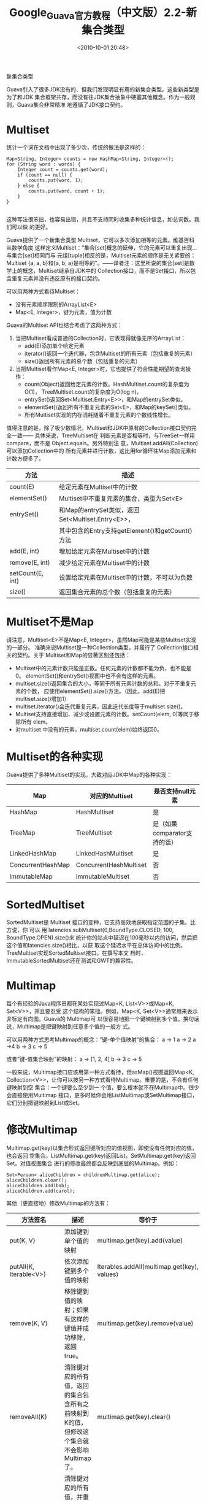 # -*- org -*-
# -*- encoding: utf-8 -*-
#+TITLE: Google_Guava官方教程（中文版）2.2-新集合类型
#+FILETAGS: reprint
#+date: <2010-10-01 20:48>


新集合类型

Guava引入了很多JDK没有的、但我们发现明显有用的新集合类型。这些新类型是为了和JDK
集合框架共存，而没有往JDK集合抽象中硬塞其他概念。作为一般规则，Guava集合非常精准
地遵循了JDK接口契约。

* Multiset
统计一个词在文档中出现了多少次，传统的做法是这样的：
#+BEGIN_EXAMPLE
 Map<String, Integer> counts = new HashMap<String, Integer>();
 for (String word : words) {
     Integer count = counts.get(word);
     if (count == null) {
         counts.put(word, 1);
     } else {
         counts.put(word, count + 1);
     }
 }

#+END_EXAMPLE

这种写法很笨拙，也容易出错，并且不支持同时收集多种统计信息，如总词数。我们可以做
的更好。

Guava提供了一个新集合类型 Multiset，它可以多次添加相等的元素。维基百科从数学角度
这样定义Multiset：”集合[set]概念的延伸，它的元素可以重复出现…与集合[set]相同而与
元组[tuple]相反的是，Multiset元素的顺序是无关紧要的：Multiset {a, a, b}和{a, b,
a}是相等的”。——译者注：这里所说的集合[set]是数学上的概念，Multiset继承自JDK中的
Collection接口，而不是Set接口，所以包含重复元素并没有违反原有的接口契约。

可以用两种方式看待Multiset：
- 没有元素顺序限制的ArrayList<E>
- Map<E, Integer>，键为元素，值为计数

Guava的Multiset API也结合考虑了这两种方式：
1. 当把Multiset看成普通的Collection时，它表现得就像无序的ArrayList：
   - add(E)添加单个给定元素
   - iterator()返回一个迭代器，包含Multiset的所有元素（包括重复的元素）
   - size()返回所有元素的总个数（包括重复的元素）
2. 当把Multiset看作Map<E, Integer>时，它也提供了符合性能期望的查询操作：
   - count(Object)返回给定元素的计数。HashMultiset.count的复杂度为O(1)，
     TreeMultiset.count的复杂度为O(log n)。
   - entrySet()返回Set<Multiset.Entry<E>>，和Map的entrySet类似。
   - elementSet()返回所有不重复元素的Set<E>，和Map的keySet()类似。
   - 所有Multiset实现的内存消耗随着不重复元素的个数线性增长。

值得注意的是，除了极少数情况，Multiset和JDK中原有的Collection接口契约完全一致——
具体来说，TreeMultiset在 判断元素是否相等时，与TreeSet一样用compare，而不是
Object.equals。另外特别注 意，Multiset.addAll(Collection)可以添加Collection中的
所有元素并进行计数，这比用for循环往Map添加元素和 计数方便多了。

| 方法             | 描述                                              |
|------------------+---------------------------------------------------|
| count(E)         | 给定元素在Multiset中的计数                        |
| elementSet()     | Multiset中不重复元素的集合，类型为Set<E>          |
| entrySet()       | 和Map的entrySet类似，返回Set<Multiset.Entry<E>>， |
|                  | 其中包含的Entry支持getElement()和getCount()方法   |
| add(E, int)      | 增加给定元素在Multiset中的计数                    |
| remove(E, int)   | 减少给定元素在Multiset中的计数                    |
| setCount(E, int) | 设置给定元素在Multiset中的计数，不可以为负数      |
| size()           | 返回集合元素的总个数（包括重复的元素）            |


* Multiset不是Map
请注意，Multiset<E>不是Map<E, Integer>，虽然Map可能是某些Multiset实现的一部分。
准确来说Multiset是一种Collection类型，并履行了 Collection接口相关的契约。关于
Multiset和Map的显著区别还包括：
- Multiset中的元素计数只能是正数。任何元素的计数都不能为负，也不能是0。
  elementSet()和entrySet()视图中也不会有这样的元素。
- multiset.size()返回集合的大小，等同于所有元素计数的总和。对于不重复元素的个数，
  应使用elementSet().size()方法。（因此，add(E)把multiset.size()增加1）
- multiset.iterator()会迭代重复元素，因此迭代长度等于multiset.size()。
- Multiset支持直接增加、减少或设置元素的计数。setCount(elem, 0)等同于移除所有
  elem。
- 对multiset 中没有的元素，multiset.count(elem)始终返回0。

* Multiset的各种实现
Guava提供了多种Multiset的实现，大致对应JDK中Map的各种实现：

| Map               | 对应的Multiset         | 是否支持null元素             |
|-------------------+------------------------+------------------------------|
| HashMap           | HashMultiset           | 是                           |
| TreeMap           | TreeMultiset           | 是（如果comparator支持的话） |
| LinkedHashMap     | LinkedHashMultiset     | 是                           |
| ConcurrentHashMap | ConcurrentHashMultiset | 否                           |
| ImmutableMap      | ImmutableMultiset      | 否                           |

* SortedMultiset
SortedMultiset是 Multiset 接口的变种，它支持高效地获取指定范围的子集。比方说，你
可以 用 latencies.subMultiset(0,BoundType.CLOSED, 100, BoundType.OPEN).size()来
统计你的站点中延迟在100毫秒以内的访问，然后把这个值和latencies.size()相比，以获
取这个延迟水平在总体访问中的比例。TreeMultiset实现SortedMultiset接口。在撰写本文
档时，ImmutableSortedMultiset还在测试和GWT的兼容性。

* Multimap
每个有经验的Java程序员都在某处实现过Map<K, List<V>>或Map<K, Set<V>>，并且要忍受
这个结构的笨拙。例如，Map<K, Set<V>>通常用来表示非标定有向图。Guava的 Multimap可
以很容易地把一个键映射到多个值。换句话说，Multimap是把键映射到任意多个值的一般方
式。

可以用两种方式思考Multimap的概念：”键-单个值映射”的集合：
a -> 1 a -> 2 a ->4 b -> 3 c -> 5

或者”键-值集合映射”的映射：
a -> [1, 2, 4] b -> 3 c -> 5

一般来说，Multimap接口应该用第一种方式看待，但asMap()视图返回Map<K,
Collection<V>>，让你可以按另一种方式看待Multimap。重要的是，不会有任何键映射到空
集合：一个键要么至少到一 个值，要么根本就不在Multimap中。很少会直接使用Multimap
接口，更多时候你会用ListMultimap或SetMultimap接口，它们分别把键映射到List或Set。

* 修改Multimap
Multimap.get(key)以集合形式返回键所对应的值视图，即使没有任何对应的值，也会返回
空集合。ListMultimap.get(key)返回List，SetMultimap.get(key)返回Set。对值视图集合
进行的修改最终都会反映到底层的Multimap。例如：
#+BEGIN_EXAMPLE
Set<Person> aliceChildren = childrenMultimap.get(alice);
aliceChildren.clear();
aliceChildren.add(bob);
aliceChildren.add(carol);
#+END_EXAMPLE

其他（更直接地）修改Multimap的方法有：

| 方法签名                      | 描述                                                                                           | 等价于                                                                 |
|-------------------------------+------------------------------------------------------------------------------------------------+------------------------------------------------------------------------|
| put(K, V)                     | 添加键到单个值的映射                                                                           | multimap.get(key).add(value)                                           |
| putAll(K, Iterable<V>)        | 依次添加键到多个值的映射                                                                       | Iterables.addAll(multimap.get(key), values)                            |
| remove(K, V)                  | 移除键到值的映射；如果有这样的键值并成功移除，返回true。                                       | multimap.get(key).remove(value)                                        |
| removeAll(K)                  | 清除键对应的所有值，返回的集合包含所有之前映射到K的值，但修改这个集合就不会影响Multimap了。    | multimap.get(key).clear()                                              |
| replaceValues(K, Iterable<V>) | 清除键对应的所有值，并重新把key关联到Iterable中的每个元素。返回的集合包含所有之前映射到K的值。 | multimap.get(key).clear(); Iterables.addAll(multimap.get(key), values) |

* Multimap的视图
1. Multimap还支持若干强大的视图：
   - asMap为Multimap<K, V>提供Map<K,Collection<V>>形式的视图。返回的Map支持
     remove操作，并且会反映到底层的Multimap，但它不支持put或putAll操作。更重要的
     是，如果你想为Multimap中没有的键返回null，而不是一个新的、可写的空集合，你
     就可以使用asMap().get(key)。（你可以并且应当把asMap.get(key)返回的结果转化
     为适当的集合类型——如SetMultimap.asMap.get(key)的结果转为Set，
     ListMultimap.asMap.get(key)的结果转为List——Java类型系统不允许ListMultimap直
     接为asMap.get(key)返回List——译者注：也可以用Multimaps中的asMap静态方法帮你
     完成类型转换）
   - entries用Collection<Map.Entry<K, V>>返回Multimap中所有”键-单个值映射”——包括
     重复键。（对SetMultimap，返回的是Set）
   - keySet用Set表示Multimap中所有不同的键。
   - keys用Multiset表示Multimap中的所有键，每个键重复出现的次数等于它映射的值的
     个数。可以从这个Multiset中移除元素，但不能做添加操作；移除操作会反映到底层
     的Multimap。
   - values()用一个”扁平”的Collection<V>包含Multimap中的所有值。这有一点类似于
     Iterables.concat(multimap.asMap().values())，但它直接返回了单个Collection，
     而不像multimap.asMap().values()那样是按键区分开的Collection。

2. Multimap不是Map
   Multimap<K, V>不是Map<K,Collection<V>>，虽然某些Multimap实现中可能使用了map。
   它们之间的显著区别包括：
   - Multimap.get(key)总是返回非null、但是可能空的集合。这并不意味着Multimap为相
     应的键花费内存创建了集合，而只是提供一个集合视图方便你为键增加映射值——译者
     注：如果有这样的键，返回的集合只是包装了Multimap中已有的集合；如果没有这样
     的键，返回的空集合也只是持有Multimap引用的栈对象，让你可以用来操作底层的
     Multimap。因此，返回的集合不会占据太多内存，数据实际上还是存放在Multimap中。
   - 如果你更喜欢像Map那样，为Multimap中没有的键返回null，请使用asMap()视图获取
     一个Map<K, Collection<V>>。（或者用静态方法Multimaps.asMap()为ListMultimap
     返回一个Map<K, List<V>>。对于SetMultimap和SortedSetMultimap，也有类似的静态
     方法存在）
   - 当且仅当有值映射到键时，Multimap.containsKey(key)才会返回true。尤其需要注意
     的是，如果键k之前映射过一个或多个值，但它们都被移除后，
     Multimap.containsKey(key)会返回false。
   - Multimap.entries()返回Multimap中所有”键-单个值映射”——包括重复键。如果你想要
     得到所有”键-值集合映射”，请使用asMap().entrySet()。
   - Multimap.size()返回所有”键-单个值映射”的个数，而非不同键的个数。要得到不同
     键的个数，请改用Multimap.keySet().size()。

* Multimap的各种实现
Multimap提供了多种形式的实现。在大多数要使用Map<K, Collection<V>>的地方，你都可以使用它们：

| 实现                  | 键行为类似     | 值行为类似    |
| ArrayListMultimap     | HashMap        | ArrayList     |
| HashMultimap          | HashMap        | HashSet       |
| LinkedListMultimap*   | LinkedHashMap* | LinkedList*   |
| LinkedHashMultimap**  | LinkedHashMap  | LinkedHashMap |
| TreeMultimap          | TreeMap        | TreeSet       |
| ImmutableListMultimap | ImmutableMap   | ImmutableList |
| ImmutableSetMultimap  | ImmutableMap   | ImmutableSet  |

除了两个不可变形式的实现，其他所有实现都支持null键和null值

*LinkedListMultimap.entries()保留了所有键和值的迭代顺序。详情见doc链接。
**LinkedHashMultimap保留了映射项的插入顺序，包括键插入的顺序，以及键映射的所有值的插入顺序。

请注意，并非所有的Multimap都和上面列出的一样，使用Map<K, Collection<V>>来实现
（特别是，一些Multimap实现用了自定义的hashTable，以最小化开销）

如果你想要更大的定制化，请用Multimaps.newMultimap(Map, Supplier<Collection>)或
list和 set版本，使用自定义的Collection、List或Set实现Multimap。

* BiMap
传统上，实现键值对的双向映射需要维护两个单独的map，并保持它们间的同步。但这种方
式很容易出错，而且对于值已经在map中的情况，会变得非常混乱。例如：
#+BEGIN_EXAMPLE
 Map<String, Integer> nameToId = Maps.newHashMap();

 Map<Integer, String> idToName = Maps.newHashMap();


 nameToId.put("Bob", 42);
 idToName.put(42, "Bob");

 //如果"Bob"和42已经在map中了，会发生什么?
 //如果我们忘了同步两个map，会有诡异的bug发生...

#+END_EXAMPLE

* BiMap<K, V>是特殊的Map：
- 可以用 inverse()反转BiMap<K, V>的键值映射
- 保证值是唯一的，因此 values()返回Set而不是普通的Collection

在BiMap中，如果你想把键映射到已经存在的值，会抛出IllegalArgumentException异常。
如果对特定值，你想要强制替换它的键，请使用 BiMap.forcePut(key, value)。
#+BEGIN_EXAMPLE
BiMap<String, Integer> userId = HashBiMap.create();
...
String userForId = userId.inverse().get(id);
#+END_EXAMPLE

* BiMap的各种实现
| 键-值实现    | 值-键实现    | 对应的BiMap实现 |
|--------------+--------------+-----------------|
| HashMap      | HashMap      | HashBiMap       |
| ImmutableMap | ImmutableMap | ImmutableBiMap  |
| EnumMap      | EnumMap      | EnumBiMap       |
| EnumMap      | HashMap      | EnumHashBiMap   |

注：Maps类中还有一些诸如synchronizedBiMap的BiMap工具方法.

* Table
#+BEGIN_EXAMPLE
 Table<Vertex, Vertex, Double> weightedGraph = HashBasedTable.create();
 weightedGraph.put(v1, v2, 4);
 weightedGraph.put(v1, v3, 20);
 weightedGraph.put(v2, v3, 5);
 weightedGraph.row(v1); // returns a Map mapping v2 to 4, v3 to 20
 weightedGraph.column(v3); // returns a Map mapping v1 to 20, v2 to 5

#+END_EXAMPLE

通常来说，当你想使用多个键做索引的时候，你可能会用类似Map<FirstName,
Map<LastName, Person>>的实现，这种方式很丑陋，使用上也不友好。Guava为此提供了新
集合类型Table，它有两个支持所有类型的键：”行”和”列”。Table提供多种视图，以便你从
各种角度使用它：
- rowMap()：用Map<R, Map<C, V>>表现Table<R, C, V>。同样的， rowKeySet()返回”行”的集合Set<R>。
- row(r) ：用Map<C, V>返回给定”行”的所有列，对这个map进行的写操作也将写入Table中。
- 类似的列访问方法：columnMap()、columnKeySet()、column(c)。（基于列的访问会比基于的行访问稍微低效点）
- cellSet()：用元素类型为Table.Cell<R, C, V>的Set表现Table<R, C, V>。Cell类似于Map.Entry，但它是用行和列两个键区分的。

Table有如下几种实现：
- HashBasedTable：本质上用HashMap<R, HashMap<C, V>>实现；
- TreeBasedTable：本质上用TreeMap<R, TreeMap<C,V>>实现；
- ImmutableTable：本质上用ImmutableMap<R, ImmutableMap<C, V>>实现；注：
  ImmutableTable对稀疏或密集的数据集都有优化。
- ArrayTable：要求在构造时就指定行和列的大小，本质上由一个二维数组实现，以提升访
  问速度和密集Table的内存利用率。ArrayTable与其他Table的工作原理有点不同，请参见
  Javadoc了解详情。

* ClassToInstanceMap
ClassToInstanceMap是一种特殊的Map：它的键是类型，而值是符合键所指类型的对象。为
了扩展Map接口，ClassToInstanceMap额外声明了两个方法：T getInstance(Class<T>) 和T
putInstance(Class<T>, T)，从而避免强制类型转换，同时保证了类型安全。

ClassToInstanceMap有唯一的泛型参数，通常称为B，代表Map支持的所有类型的上界。例如：
#+BEGIN_EXAMPLE
ClassToInstanceMap<Number> numberDefaults=MutableClassToInstanceMap.create();
numberDefaults.putInstance(Integer.class, Integer.valueOf(0));

#+END_EXAMPLE

从技术上讲，ClassToInstanceMap<B>实现了Map<Class<? extends B>, B>——或者换句话说，
是一个映射B的子类型到对应实例的Map。这让ClassToInstanceMap包含的泛型声明有点令人
困惑，但请记住 B始终是Map所支持类型的上界——通常B就是Object。

对于ClassToInstanceMap，Guava提供了两种有用的实现：MutableClassToInstanceMap和
 ImmutableClassToInstanceMap。

* RangeSet
RangeSet描述了一组不相连的、非空的区间。当把一个区间添加到可变的RangeSet时，所有
相连的区间会被合并，空区间会被忽略。例如：
#+BEGIN_EXAMPLE
 RangeSet<Integer> rangeSet = TreeRangeSet.create();
 rangeSet.add(Range.closed(1, 10)); // {[1,10]}
 rangeSet.add(Range.closedOpen(11, 15));//不相连区间:{[1,10], [11,15)}
 rangeSet.add(Range.closedOpen(15, 20)); //相连区间; {[1,10], [11,20)}
 rangeSet.add(Range.openClosed(0, 0)); //空区间; {[1,10], [11,20)}
 rangeSet.remove(Range.open(5, 10)); //分割[1, 10]; {[1,5], [10,10], [11,20)}

#+END_EXAMPLE

请注意，要合并Range.closed(1, 10)和Range.closedOpen(11, 15)这样的区间，你需要首
先用Range.canonical(DiscreteDomain)对区间进行预处理，例如
: DiscreteDomain.integers()。

注：RangeSet不支持GWT，也不支持JDK5和更早版本；因为，RangeSet需要充分利用JDK6中
NavigableMap的特性。

* RangeSet的视图
RangeSet的实现支持非常广泛的视图：
- complement()：返回RangeSet的补集视图。complement也是RangeSet类型,包含了不相连
  的、非空的区间。
- subRangeSet(Range<C>)：返回RangeSet与给定Range的交集视图。这扩展了传统排序集合
  中的headSet、subSet和tailSet操作。
- asRanges()：用Set<Range<C>>表现RangeSet，这样可以遍历其中的Range。
- asSet(DiscreteDomain<C>)（仅ImmutableRangeSet支持）：用ImmutableSortedSet<C>表
  现RangeSet，以区间中所有元素的形式而不是区间本身的形式查看。（这个操作不支持
  DiscreteDomain 和RangeSet都没有上边界，或都没有下边界的情况）

RangeSet的查询方法
为了方便操作，RangeSet直接提供了若干查询方法，其中最突出的有:
- contains(C)：RangeSet最基本的操作，判断RangeSet中是否有任何区间包含给定元素。
- rangeContaining(C)：返回包含给定元素的区间；若没有这样的区间，则返回null。
- encloses(Range<C>)：简单明了，判断RangeSet中是否有任何区间包括给定区间。
- span()：返回包括RangeSet中所有区间的最小区间。

* RangeMap
RangeMap描述了”不相交的、非空的区间”到特定值的映射。和RangeSet不同，RangeMap不会
合并相邻的映射，即便相邻的区间映射到相同的值。例如：
#+BEGIN_EXAMPLE
 RangeMap<Integer, String> rangeMap = TreeRangeMap.create();
 rangeMap.put(Range.closed(1, 10), "foo"); //{[1,10] => "foo"}
 rangeMap.put(Range.open(3, 6), "bar"); //{[1,3] => "foo", (3,6) => "bar", [6,10] => "foo"}
 rangeMap.put(Range.open(10, 20), "foo"); //{[1,3] => "foo", (3,6) => "bar", [6,10] => "foo", (10,20) => "foo"}
 rangeMap.remove(Range.closed(5, 11)); //{[1,3] => "foo", (3,5) => "bar", (11,20) => "foo"}
#+END_EXAMPLE

* RangeMap的视图
RangeMap提供两个视图：
- asMapOfRanges()：用Map<Range<K>, V>表现RangeMap。这可以用来遍历RangeMap。
- subRangeMap(Range<K>)：用RangeMap类型返回RangeMap与给定Range的交集视图。这扩展
  了传统的headMap、subMap和tailMap操作。
